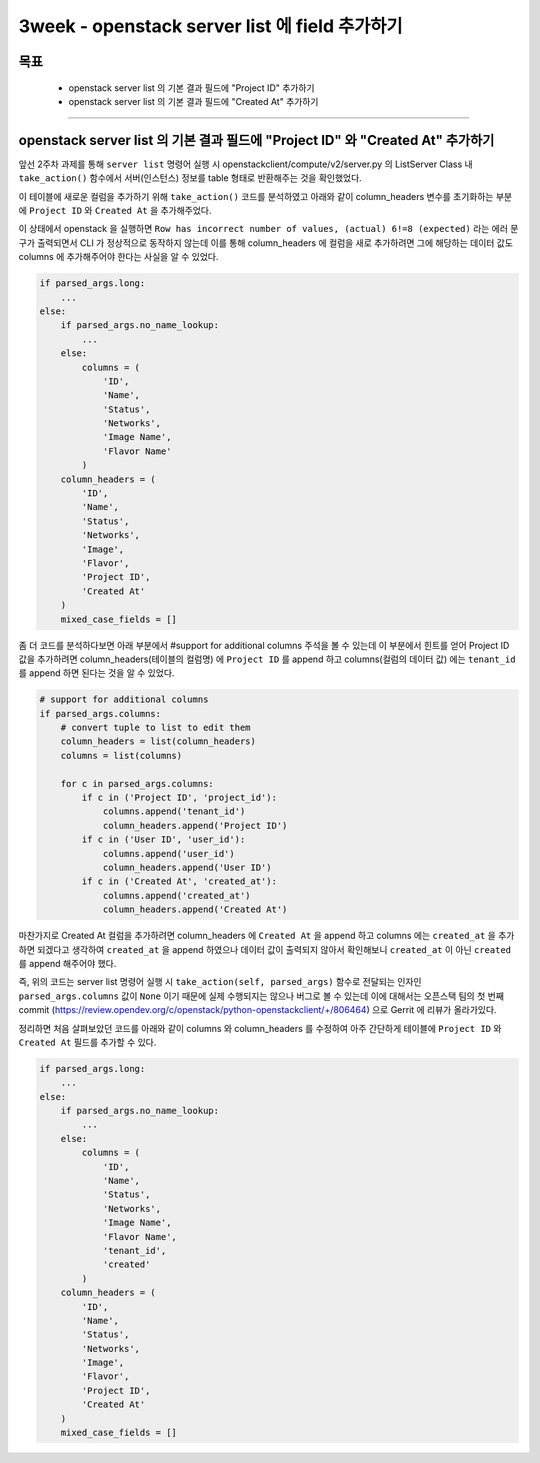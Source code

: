 =================================================
3week - openstack server list 에 field 추가하기
=================================================
-----
목표
-----
  - openstack server list 의 기본 결과 필드에 "Project ID" 추가하기
  - openstack server list 의 기본 결과 필드에 "Created At" 추가하기

-----

--------------------------------------------------------------------------------
openstack server list 의 기본 결과 필드에 "Project ID" 와 "Created At" 추가하기
--------------------------------------------------------------------------------

앞선 2주차 과제를 통해 ``server list`` 명령어 실행 시 openstackclient/compute/v2/server.py 의 ListServer Class 내 ``take_action()`` 함수에서
서버(인스턴스) 정보를 table 형태로 반환해주는 것을 확인했었다.

이 테이블에 새로운 컬럼을 추가하기 위해 ``take_action()`` 코드를 분석하였고 아래와 같이 column_headers 변수를 초기화하는 부분에
``Project ID`` 와 ``Created At`` 을 추가해주었다.

이 상태에서 openstack 을 실행하면 ``Row has incorrect number of values, (actual) 6!=8 (expected)`` 라는 에러 문구가 출력되면서 CLI 가 정상적으로 동작하지
않는데 이를 통해 column_headers 에 컬럼을 새로 추가하려면 그에 해당하는 데이터 값도 columns 에 추가해주어야 한다는 사실을 알 수 있었다.

.. code-block:: python

    if parsed_args.long:
        ...
    else:
        if parsed_args.no_name_lookup:
            ...
        else:
            columns = (
                'ID',
                'Name',
                'Status',
                'Networks',
                'Image Name',
                'Flavor Name'
            )
        column_headers = (
            'ID',
            'Name',
            'Status',
            'Networks',
            'Image',
            'Flavor',
            'Project ID',
            'Created At'
        )
        mixed_case_fields = []

좀 더 코드를 분석하다보면 아래 부분에서 #support for additional columns 주석을 볼 수 있는데 이 부분에서 힌트를 얻어 Project ID 값을 추가하려면
column_headers(테이블의 컬럼명) 에 ``Project ID`` 를 append 하고 columns(컬럼의 데이터 값) 에는 ``tenant_id`` 를 append 하면 된다는 것을 알 수 있었다.

.. code-block:: python

    # support for additional columns
    if parsed_args.columns:
        # convert tuple to list to edit them
        column_headers = list(column_headers)
        columns = list(columns)

        for c in parsed_args.columns:
            if c in ('Project ID', 'project_id'):
                columns.append('tenant_id')
                column_headers.append('Project ID')
            if c in ('User ID', 'user_id'):
                columns.append('user_id')
                column_headers.append('User ID')
            if c in ('Created At', 'created_at'):
                columns.append('created_at')
                column_headers.append('Created At')

마찬가지로 Created At 컬럼을 추가하려면 column_headers 에 ``Created At`` 을 append 하고 columns 에는 ``created_at`` 을 추가하면 되겠다고 생각하여
``created_at`` 을 append 하였으나 데이터 값이 출력되지 않아서 확인해보니 ``created_at`` 이 아닌 ``created`` 를 append 해주어야 했다.

즉, 위의 코드는 server list 명령어 실행 시 ``take_action(self, parsed_args)`` 함수로 전달되는 인자인 ``parsed_args.columns`` 값이 ``None`` 이기 때문에
실제 수행되지는 않으나 버그로 볼 수 있는데 이에 대해서는 오픈스택 팀의 첫 번째 commit (https://review.opendev.org/c/openstack/python-openstackclient/+/806464)
으로 Gerrit 에 리뷰가 올라가있다.

정리하면 처음 살펴보았던 코드를 아래와 같이 columns 와 column_headers 를 수정하여 아주 간단하게 테이블에 ``Project ID`` 와 ``Created At`` 필드를 추가할 수 있다.

.. code-block:: python

    if parsed_args.long:
        ...
    else:
        if parsed_args.no_name_lookup:
            ...
        else:
            columns = (
                'ID',
                'Name',
                'Status',
                'Networks',
                'Image Name',
                'Flavor Name',
                'tenant_id',
                'created'
            )
        column_headers = (
            'ID',
            'Name',
            'Status',
            'Networks',
            'Image',
            'Flavor',
            'Project ID',
            'Created At'
        )
        mixed_case_fields = []
..

.. image:: ../images/week3/image_1.png